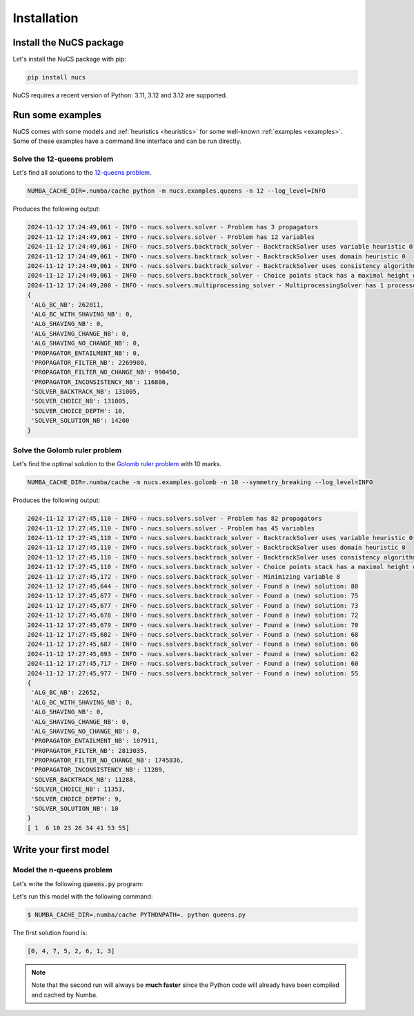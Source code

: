 ############
Installation
############

************************
Install the NuCS package
************************

Let's install the NuCS package with pip:

.. code-block:: bash

   pip install nucs


NuCS requires a recent version of Python: 3.11, 3.12 and 3.12 are supported.


*****************
Run some examples
*****************

NuCS comes with some models and :ref:`heuristics <heuristics>` for some well-known :ref:`examples <examples>`.
Some of these examples have a command line interface and can be run directly.


Solve the 12-queens problem
###########################
Let's find all solutions to the `12-queens problem <https://www.csplib.org/Problems/prob054>`_.

.. code-block:: bash

   NUMBA_CACHE_DIR=.numba/cache python -m nucs.examples.queens -n 12 --log_level=INFO

Produces the following output:

.. code-block:: bash

   2024-11-12 17:24:49,061 - INFO - nucs.solvers.solver - Problem has 3 propagators
   2024-11-12 17:24:49,061 - INFO - nucs.solvers.solver - Problem has 12 variables
   2024-11-12 17:24:49,061 - INFO - nucs.solvers.backtrack_solver - BacktrackSolver uses variable heuristic 0
   2024-11-12 17:24:49,061 - INFO - nucs.solvers.backtrack_solver - BacktrackSolver uses domain heuristic 0
   2024-11-12 17:24:49,061 - INFO - nucs.solvers.backtrack_solver - BacktrackSolver uses consistency algorithm 0
   2024-11-12 17:24:49,061 - INFO - nucs.solvers.backtrack_solver - Choice points stack has a maximal height of 128
   2024-11-12 17:24:49,200 - INFO - nucs.solvers.multiprocessing_solver - MultiprocessingSolver has 1 processors
   {
    'ALG_BC_NB': 262011,
    'ALG_BC_WITH_SHAVING_NB': 0,
    'ALG_SHAVING_NB': 0,
    'ALG_SHAVING_CHANGE_NB': 0,
    'ALG_SHAVING_NO_CHANGE_NB': 0,
    'PROPAGATOR_ENTAILMENT_NB': 0,
    'PROPAGATOR_FILTER_NB': 2269980,
    'PROPAGATOR_FILTER_NO_CHANGE_NB': 990450,
    'PROPAGATOR_INCONSISTENCY_NB': 116806,
    'SOLVER_BACKTRACK_NB': 131005,
    'SOLVER_CHOICE_NB': 131005,
    'SOLVER_CHOICE_DEPTH': 10,
    'SOLVER_SOLUTION_NB': 14200
   }


Solve the Golomb ruler problem
##############################
Let's find the optimal solution to the `Golomb ruler problem <https://www.csplib.org/Problems/prob006>`_ with 10 marks.

.. code-block:: bash

   NUMBA_CACHE_DIR=.numba/cache -m nucs.examples.golomb -n 10 --symmetry_breaking --log_level=INFO

Produces the following output:

.. code-block:: bash

   2024-11-12 17:27:45,110 - INFO - nucs.solvers.solver - Problem has 82 propagators
   2024-11-12 17:27:45,110 - INFO - nucs.solvers.solver - Problem has 45 variables
   2024-11-12 17:27:45,110 - INFO - nucs.solvers.backtrack_solver - BacktrackSolver uses variable heuristic 0
   2024-11-12 17:27:45,110 - INFO - nucs.solvers.backtrack_solver - BacktrackSolver uses domain heuristic 0
   2024-11-12 17:27:45,110 - INFO - nucs.solvers.backtrack_solver - BacktrackSolver uses consistency algorithm 2
   2024-11-12 17:27:45,110 - INFO - nucs.solvers.backtrack_solver - Choice points stack has a maximal height of 128
   2024-11-12 17:27:45,172 - INFO - nucs.solvers.backtrack_solver - Minimizing variable 8
   2024-11-12 17:27:45,644 - INFO - nucs.solvers.backtrack_solver - Found a (new) solution: 80
   2024-11-12 17:27:45,677 - INFO - nucs.solvers.backtrack_solver - Found a (new) solution: 75
   2024-11-12 17:27:45,677 - INFO - nucs.solvers.backtrack_solver - Found a (new) solution: 73
   2024-11-12 17:27:45,678 - INFO - nucs.solvers.backtrack_solver - Found a (new) solution: 72
   2024-11-12 17:27:45,679 - INFO - nucs.solvers.backtrack_solver - Found a (new) solution: 70
   2024-11-12 17:27:45,682 - INFO - nucs.solvers.backtrack_solver - Found a (new) solution: 68
   2024-11-12 17:27:45,687 - INFO - nucs.solvers.backtrack_solver - Found a (new) solution: 66
   2024-11-12 17:27:45,693 - INFO - nucs.solvers.backtrack_solver - Found a (new) solution: 62
   2024-11-12 17:27:45,717 - INFO - nucs.solvers.backtrack_solver - Found a (new) solution: 60
   2024-11-12 17:27:45,977 - INFO - nucs.solvers.backtrack_solver - Found a (new) solution: 55
   {
    'ALG_BC_NB': 22652,
    'ALG_BC_WITH_SHAVING_NB': 0,
    'ALG_SHAVING_NB': 0,
    'ALG_SHAVING_CHANGE_NB': 0,
    'ALG_SHAVING_NO_CHANGE_NB': 0,
    'PROPAGATOR_ENTAILMENT_NB': 107911,
    'PROPAGATOR_FILTER_NB': 2813035,
    'PROPAGATOR_FILTER_NO_CHANGE_NB': 1745836,
    'PROPAGATOR_INCONSISTENCY_NB': 11289,
    'SOLVER_BACKTRACK_NB': 11288,
    'SOLVER_CHOICE_NB': 11353,
    'SOLVER_CHOICE_DEPTH': 9,
    'SOLVER_SOLUTION_NB': 10
   }
   [ 1  6 10 23 26 34 41 53 55]


**********************
Write your first model
**********************

Model the n-queens problem
###########################

Let's write the following :code:`queens.py` program:

.. code-block:: python
   :linenos:

   from nucs.problems.problem import Problem
   from nucs.solvers.backtrack_solver import BacktrackSolver
   from nucs.propagators.propagators import ALG_ALLDIFFERENT

   n = 8  # the number of queens
   problem = Problem(
       [(0, n - 1)] * n,  # these n domains are shared between the 3n variables with different offsets
       list(range(n)) * 3,  # for each variable, its shared domain
       [0] * n + list(range(n)) + list(range(0, -n, -1))  # for each variable, its offset
   )
   problem.add_propagator((list(range(n)), ALG_ALLDIFFERENT, []))
   problem.add_propagator((list(range(n, 2 * n)), ALG_ALLDIFFERENT, []))
   problem.add_propagator((list(range(2 * n, 3 * n)), ALG_ALLDIFFERENT, []))
   print(BacktrackSolver(problem).solve_one()[:n])

Let's run this model with the following command:

.. code-block:: bash

   $ NUMBA_CACHE_DIR=.numba/cache PYTHONPATH=. python queens.py

The first solution found is:

.. code-block:: bash

   [0, 4, 7, 5, 2, 6, 1, 3]

.. note::
   Note that the second run will always be **much faster**
   since the Python code will already have been compiled and cached by Numba.




